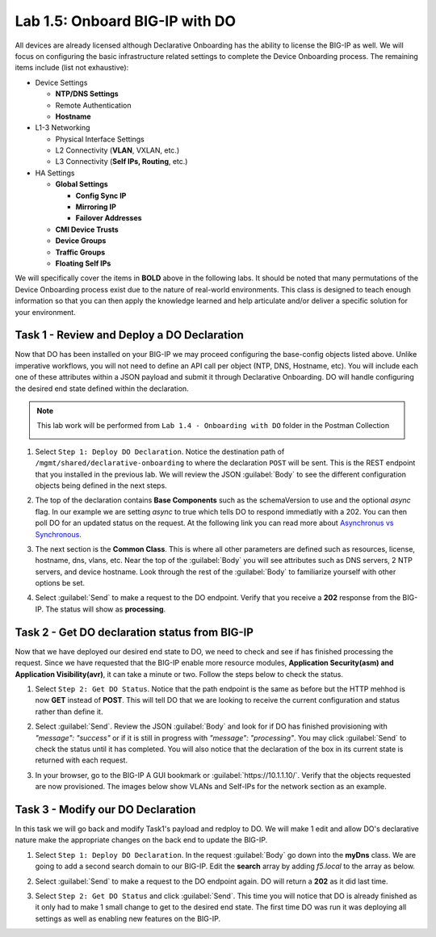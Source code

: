 Lab 1.5: Onboard BIG-IP with DO
-------------------------------

.. graphviz::

   digraph breadcrumb {
      rankdir="LR"
      ranksep=.4
      node [fontsize=10,style="rounded,filled",shape=box,color=gray72,margin="0.05,0.05",height=0.1]
      fontsize = 10
      labeljust="l"
      subgraph cluster_provider {
         style = "rounded,filled"
         color = lightgrey
         height = .75
         label = "BIG-IP"
         basics [label="REST Basics",color="palegreen"]
         authentication [label="Authentication",color="palegreen"]
         extensibility [label="Extensibility",color="palegreen"]
         onboarding [label="Onboarding",,color="steelblue1"]
         clustering [label="Clustering"]
         transactions [label="Transactions"]
         basics -> authentication -> extensibility -> onboarding -> clustering -> transactions
      }
   }

All devices are already licensed although Declarative Onboarding has the ability
to license the BIG-IP as well. We will focus on configuring the basic 
infrastructure related settings to complete the Device Onboarding process. 
The remaining items include (list not exhaustive):

-  Device Settings

   -  **NTP/DNS Settings**

   -  Remote Authentication

   -  **Hostname**

-  L1-3 Networking

   -  Physical Interface Settings

   -  L2 Connectivity (**VLAN**, VXLAN, etc.)

   -  L3 Connectivity (**Self IPs, Routing**, etc.)

-  HA Settings

   -  **Global Settings**

      -  **Config Sync IP**

      -  **Mirroring IP**

      -  **Failover Addresses**

   -  **CMI Device Trusts**

   -  **Device Groups**

   -  **Traffic Groups**

   -  **Floating Self IPs**

We will specifically cover the items in **BOLD** above in the following
labs. It should be noted that many permutations of the Device Onboarding
process exist due to the nature of real-world environments. This class is
designed to teach enough information so that you can then apply the
knowledge learned and help articulate and/or deliver a specific solution
for your environment.

Task 1 - Review and Deploy a DO Declaration
~~~~~~~~~~~~~~~~~~~~~~~~~~~~~~~~~~~~~~~~~~~

Now that DO has been installed on your BIG-IP we may proceed configuring the base-config objects listed above. Unlike imperative workflows, you will not need to define an API call per object (NTP, DNS, Hostname, etc). You will include each one of these attributes within a JSON payload and submit it through Declarative Onboarding. DO will handle configuring the desired end state defined within the declaration.

.. NOTE:: This lab work will be performed from
   ``Lab 1.4 - Onboarding with DO`` folder in the
   Postman Collection

   |lab-4-1|

#. Select ``Step 1: Deploy DO Declaration``. Notice the destination path of ``/mgmt/shared/declarative-onboarding`` to where the declaration ``POST`` will be sent. This is the REST endpoint that you installed in the previous lab. We will review the JSON :guilabel:`Body` to see the different configuration objects being defined in the next steps.

   |lab-4-2|

#. The top of the declaration contains **Base Components** such as the schemaVersion to use and the optional `async` flag. In our example we are setting `async` to true which tells DO to respond immediatly with a 202. You can then poll DO for an updated status on the request. At the following link you can read more about `Asynchronus vs Synchronous <https://docs.apigee.com/api-baas/get-started/asynchronous-vs-synchronous-calls>`_.

   |lab-4-3|

#. The next section is the  **Common Class**. This is where all other parameters are defined such as resources, license, hostname, dns, vlans, etc.  Near the top of the :guilabel:`Body` you will see attributes such as DNS servers, 2 NTP servers, and device hostname. Look through the rest of the :guilabel:`Body` to familiarize yourself with other options be set.

   |lab-4-4|

#. Select :guilabel:`Send` to make a request to the DO endpoint. Verify that you receive a **202** response from the BIG-IP. The status will show as **processing**. 

   |lab-4-5|


Task 2 - Get DO declaration status from BIG-IP
~~~~~~~~~~~~~~~~~~~~~~~~~~~~~~~~~~~~~~~~~~~~~~

Now that we have deployed our desired end state to DO, we need to check and see if has finished processing the request. Since we have requested that the BIG-IP enable more resource modules, **Application Security(asm) and Application Visibility(avr)**, it can take a minute or two. Follow the steps below to check the status.

#. Select ``Step 2: Get DO Status``. Notice that the path endpoint is the same as before but the HTTP mehhod is now **GET** instead of **POST**. This will tell DO that we are looking to receive the current configuration and status rather than define it.

   |lab-4-6|

#. Select :guilabel:`Send`. Review the JSON :guilabel:`Body` and look for if DO has finished provisioning with `"message": "success"` or if it is still in progress with `"message": "processing"`. You may click :guilabel:`Send` to check the status until it has completed. You will also notice that the declaration of the box in its current state is returned with each request.

   |lab-4-7|

#. In your browser, go to the BIG-IP A GUI bookmark or :guilabel:`https://10.1.1.10/`. Verify that the objects requested are now provisioned. The images below show VLANs and Self-IPs for the network section as an example.

   |lab-4-8|

   |lab-4-9|


Task 3 - Modify our DO Declaration
~~~~~~~~~~~~~~~~~~~~~~~~~~~~~~~~~~

In this task we will go back and modify Task1's payload and redploy to DO. We will make 1 edit and allow DO's declarative nature make the appropriate changes on the back end to update the BIG-IP.

#. Select ``Step 1: Deploy DO Declaration``. In the request :guilabel:`Body` go down into the **myDns** class. We are going to add a second search domain to our BIG-IP. Edit the **search** array by adding `f5.local` to the array as below.

   |lab-4-10|

#. Select :guilabel:`Send` to make a request to the DO endpoint again. DO will return a **202** as it did last time.

   |lab-4-11|

#. Select ``Step 2: Get DO Status`` and click :guilabel:`Send`. This time you will notice that DO is already finished as it only had to make 1 small change to get to the desired end state. The first time DO was run it was deploying all settings as well as enabling new features on the BIG-IP.

   |lab-4-12|


.. |lab-4-1| image:: images/lab-4-1.png
.. |lab-4-2| image:: images/lab-4-2.png
.. |lab-4-3| image:: images/lab-4-3.png
.. |lab-4-4| image:: images/lab-4-4.png
.. |lab-4-5| image:: images/lab-4-5.png
.. |lab-4-6| image:: images/lab-4-6.png
.. |lab-4-7| image:: images/lab-4-7.png
.. |lab-4-8| image:: images/lab-4-8.png
.. |lab-4-9| image:: images/lab-4-9.png
.. |lab-4-10| image:: images/lab-4-10.png
.. |lab-4-11| image:: images/lab-4-11.png
.. |lab-4-12| image:: images/lab-4-12.png